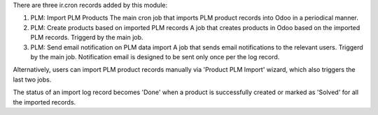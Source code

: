 There are three ir.cron records added by this module:

#. PLM: Import PLM Products
   The main cron job that imports PLM product records into Odoo in a periodical manner.
#. PLM: Create products based on imported PLM records
   A job that creates products in Odoo based on the imported PLM records. Triggerd by
   the main job.
#. PLM: Send email notification on PLM data import
   A job that sends email notifications to the relevant users. Triggerd by the main job.
   Notification email is designed to be sent only once per the log record.

Alternatively, users can import PLM product records manually via 'Product PLM Import'
wizard, which also triggers the last two jobs.

The status of an import log record becomes 'Done' when a product is successfully created
or marked as 'Solved' for all the imported records.
